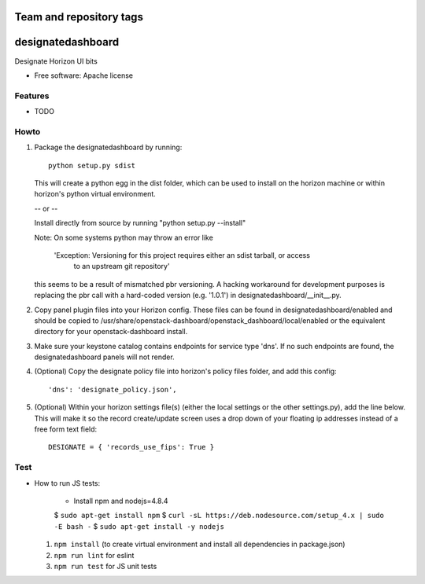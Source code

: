 ========================
Team and repository tags
========================

.. image:: https://governance.openstack.org/tc/badges/designate-dashboard.svg
    :target: https://governance.openstack.org/tc/reference/tags/index.html

.. Change things from this point on

===============================
designatedashboard
===============================

Designate Horizon UI bits

* Free software: Apache license

Features
--------

* TODO


Howto
-----

1. Package the designatedashboard by running::

    python setup.py sdist

   This will create a python egg in the dist folder, which can be used to install
   on the horizon machine or within horizon's  python virtual environment.

   -- or --

   Install directly from source by running "python setup.py --install"

   Note:  On some systems python may throw an error like

      'Exception: Versioning for this project requires either an sdist tarball, or access 
       to an upstream git repository'

   this seems to be a result of mismatched pbr versioning.  A hacking workaround for development
   purposes is replacing the pbr call with a hard-coded version (e.g. '1.0.1') in
   designatedashboard/__init__.py.

2. Copy panel plugin files into your Horizon config.  These files can be found in designatedashboard/enabled
   and should be copied to /usr/share/openstack-dashboard/openstack_dashboard/local/enabled or the
   equivalent directory for your openstack-dashboard install.

3. Make sure your keystone catalog contains endpoints for service type 'dns'.  If no such endpoints are
   found, the designatedashboard panels will not render.

4. (Optional) Copy the designate policy file into horizon's policy files folder, and add this config::

    'dns': 'designate_policy.json',

5. (Optional) Within your horizon settings file(s) (either the local settings or the other settings.py), add
   the line below.  This will make it so the record create/update screen uses a drop down of your floating ip
   addresses instead of a free form text field::

    DESIGNATE = { 'records_use_fips': True }


Test
----

* How to run JS tests:

    * Install npm and nodejs=4.8.4

    $ ``sudo apt-get install npm``
    $ ``curl -sL https://deb.nodesource.com/setup_4.x | sudo -E bash -``
    $ ``sudo apt-get install -y nodejs``

  1. ``npm install`` (to create virtual environment and install all dependencies in package.json)
  2. ``npm run lint`` for eslint
  3. ``npm run test`` for JS unit tests

